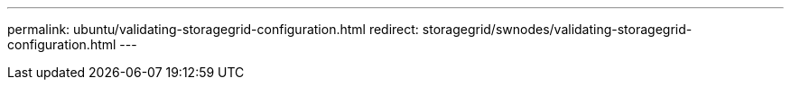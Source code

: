 ---
permalink: ubuntu/validating-storagegrid-configuration.html
redirect: storagegrid/swnodes/validating-storagegrid-configuration.html
---
